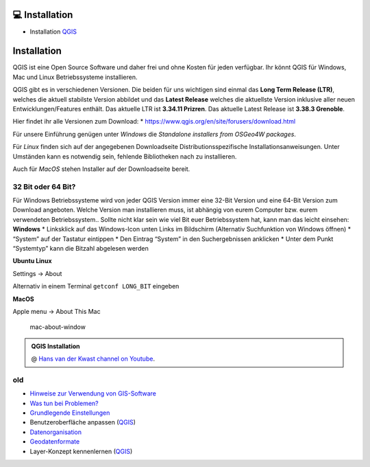 💻 Installation
===============

-  Installation
   `QGIS <https://courses.gistools.geog.uni-heidelberg.de/giscience/gis-einfuehrung/wikis/qgis-Installation>`__


Installation
============

QGIS ist eine Open Source Software und daher frei und ohne Kosten für
jeden verfügbar. Ihr könnt QGIS für Windows, Mac und Linux
Betriebssysteme installieren.

QGIS gibt es in verschiedenen Versionen. Die beiden für uns wichtigen
sind einmal das **Long Term Release (LTR)**, welches die aktuell
stabilste Version abbildet und das **Latest Release** welches die
aktuellste Version inklusive aller neuen Entwicklungen/Features enthält.
Das aktuelle LTR ist **3.34.11 Prizren**. Das aktuelle Latest Release
ist **3.38.3 Grenoble**.

Hier findet ihr alle Versionen zum Download: \*
https://www.qgis.org/en/site/forusers/download.html

Für unsere Einführung genügen unter *Windows* die *Standalone installers
from OSGeo4W packages*.

Für *Linux* finden sich auf der angegebenen Downloadseite
Distributionsspezifische Installationsanweisungen. Unter Umständen kann
es notwendig sein, fehlende Bibliotheken nach zu installieren.

Auch für *MacOS* stehen Installer auf der Downloadseite bereit.

32 Bit oder 64 Bit?
-------------------

Für Windows Betriebssysteme wird von jeder QGIS Version immer eine
32-Bit Version und eine 64-Bit Version zum Download angeboten. Welche
Version man installieren muss, ist abhängig von eurem Computer bzw.
eurem verwendeten Betriebssystem.. Sollte nicht klar sein wie viel Bit
euer Betriebssystem hat, kann man das leicht einsehen: **Windows** \*
Linksklick auf das Windows-Icon unten Links im Bildschirm (Alternativ
Suchfunktion von Windows öffnen) \* “System” auf der Tastatur eintippen
\* Den Eintrag “System” in den Suchergebnissen anklicken \* Unter dem
Punkt “Systemtyp” kann die Bitzahl abgelesen werden
|Betriebssystem_Architektur|

**Ubuntu Linux**

Settings -> About

|Screenshot_from_2021-08-12_15-26-15| Alternativ in einem Terminal
``getconf LONG_BIT`` eingeben

**MacOS**

Apple menu -> About This Mac

.. figure:: https://courses.gistools.geog.uni-heidelberg.de/giscience/kartographie_uebung/-/wikis/uploads/img/mac-about-window.jpg
   :alt: mac-about-window

   mac-about-window

.. |Betriebssystem_Architektur| image:: https://courses.gistools.geog.uni-heidelberg.de/giscience/kartographie_uebung/-/wikis/uploads/img/Betriebssystem_Architektur.JPG
.. |Screenshot_from_2021-08-12_15-26-15| image:: https://courses.gistools.geog.uni-heidelberg.de/giscience/kartographie_uebung/-/wikis/uploads/img/ubuntu_32_64_bit.png




.. admonition:: QGIS Installation
    :class: admonition-youtube

    ..  youtube:: pja_EX0tVZA

    @ `Hans van der Kwast channel on Youtube <https://www.youtube.com/@HansvanderKwast>`_.


old
------

-  `Hinweise zur Verwendung von
   GIS-Software <https://courses.gistools.geog.uni-heidelberg.de/giscience/gis-einfuehrung/wikis/home-Hinweise>`__

-  `Was tun bei
   Problemen? <https://courses.gistools.geog.uni-heidelberg.de/giscience/gis-einfuehrung/wikis/home-Probleme>`__

-  `Grundlegende
   Einstellungen <https://courses.gistools.geog.uni-heidelberg.de/giscience/gis-einfuehrung/wikis/home-Grundlegende%20Einstellungen>`__

-  Benutzeroberfläche anpassen
   (`QGIS <https://courses.gistools.geog.uni-heidelberg.de/giscience/gis-einfuehrung/wikis/qgis-Interface>`__)
   
-  `Datenorganisation <https://courses.gistools.geog.uni-heidelberg.de/giscience/gis-einfuehrung/wikis/home-Datenorganisation>`__

-  `Geodatenformate <https://courses.gistools.geog.uni-heidelberg.de/giscience/gis-einfuehrung/wikis/home-Geodatenformate>`__

-  Layer-Konzept kennenlernen
   (`QGIS <https://courses.gistools.geog.uni-heidelberg.de/giscience/gis-einfuehrung/wikis/qgis-Layer-Konzept>`__)